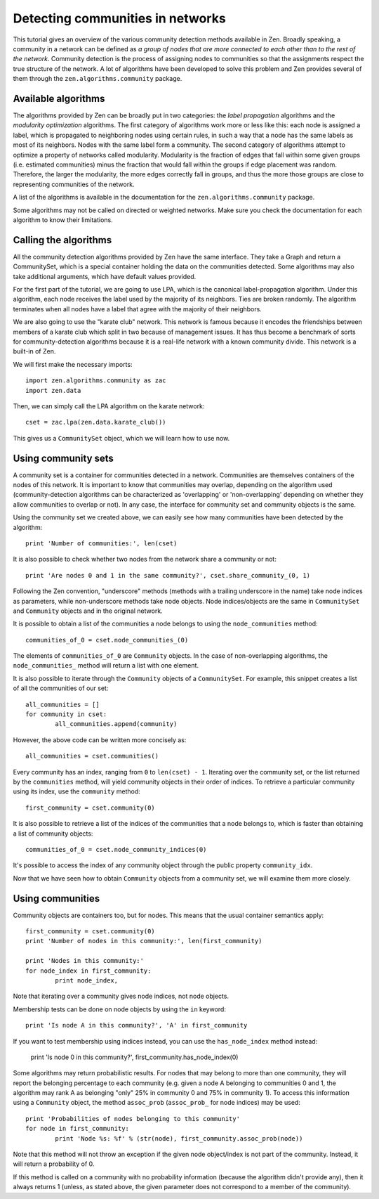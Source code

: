 Detecting communities in networks
=================================

This tutorial gives an overview of the various community detection methods
available in Zen. Broadly speaking, a community in a network can be defined as 
*a group of nodes that are more connected to each other than to the rest of the
network*. Community detection is the process of assigning nodes to communities
so that the assignments respect the true structure of the network. A lot of
algorithms have been developed to solve this problem and Zen provides several of
them through the ``zen.algorithms.community`` package.

Available algorithms
--------------------

The algorithms provided by Zen can be broadly put in two categories: the
*label propagation* algorithms and the *modularity optimization* algorithms. The
first category of algorithms work more or less like this: each node is assigned
a label, which is propagated to neighboring nodes using certain rules, in such
a way that a node has the same labels as most of its neighbors. Nodes with the
same label form a community. The second category of algorithms attempt to
optimize a property of networks called modularity. Modularity is the fraction of
edges that fall within some given groups (i.e. estimated communities) minus the
fraction that would fall within the groups if edge placement was random.
Therefore, the larger the modularity, the more edges correctly fall in groups,
and thus the more those groups are close to representing communities of the 
network.


A list of the algorithms is available in the documentation for the
``zen.algorithms.community`` package.

Some algorithms may not be called on directed or weighted networks. Make sure
you check the documentation for each algorithm to know their limitations.

Calling the algorithms
----------------------

All the community detection algorithms provided by Zen have the same interface.
They take a Graph and return a CommunitySet, which is a special container holding
the data on the communities detected. Some algorithms may also take additional
arguments, which have default values provided.

For the first part of the tutorial, we are going to use LPA, which is the
canonical label-propagation algorithm. Under this algorithm, each node receives
the label used by the majority of its neighbors. Ties are broken randomly. The
algorithm terminates when all nodes have a label that agree with the majority of
their neighbors.

We are also going to use the "karate club" network. This network is famous
because it encodes the friendships between members of a karate club which split
in two because of management issues. It has thus become a benchmark of sorts for
community-detection algorithms because it is a real-life network with a known
community divide. This network is a built-in of Zen.

We will first make the necessary imports::

	import zen.algorithms.community as zac
	import zen.data

Then, we can simply call the LPA algorithm on the karate network::

	cset = zac.lpa(zen.data.karate_club())

This gives us a ``CommunitySet`` object, which we will learn how to use now.

Using community sets
--------------------

A community set is a container for communities detected in a network. Communities
are themselves containers of the nodes of this network. It is important to know
that communities may overlap, depending on the algorithm used (community-detection
algorithms can be characterized as 'overlapping' or 'non-overlapping' depending
on whether they allow communities to overlap or not). In any case, the interface
for community set and community objects is the same.

Using the community set we created above, we can easily see how many communities
have been detected by the algorithm::

	print 'Number of communities:', len(cset)

It is also possible to check whether two nodes from the network share a 
community or not::

	print 'Are nodes 0 and 1 in the same community?', cset.share_community_(0, 1)

Following the Zen convention, "underscore" methods (methods with a trailing
underscore in the name) take node indices as parameters, while non-underscore 
methods take node objects. Node indices/objects are the same in ``CommunitySet``
and ``Community`` objects and in the original network.

It is possible to obtain a list of the communities a node belongs to using the
``node_communities`` method::

	communities_of_0 = cset.node_communities_(0)

The elements of ``communities_of_0`` are ``Community`` objects. In the case of 
non-overlapping algorithms, the ``node_communities_`` method will return a list 
with one element.

It is also possible to iterate through the ``Community`` objects of a
``CommunitySet``. For example, this snippet creates a list of all the communities
of our set::

	all_communities = []
	for community in cset:
		all_communities.append(community)

However, the above code can be written more concisely as::

	all_communities = cset.communities()

Every community has an index, ranging from ``0`` to ``len(cset) - 1``. Iterating
over the community set, or the list returned by the ``communities`` method, will
yield community objects in their order of indices. To retrieve a particular
community using its index, use the ``community`` method::

	first_community = cset.community(0)

It is also possible to retrieve a list of the indices of the communities that
a node belongs to, which is faster than obtaining a list of community objects::

	communities_of_0 = cset.node_community_indices(0)

It's possible to access the index of any community object through the public
property ``community_idx``.

Now that we have seen how to obtain ``Community`` objects from a community set,
we will examine them more closely.

Using communities
-----------------

Community objects are containers too, but for nodes. This means that the usual
container semantics apply::

	first_community = cset.community(0)
	print 'Number of nodes in this community:', len(first_community)

	print 'Nodes in this community:'
	for node_index in first_community:
		print node_index,

Note that iterating over a community gives node indices, not node objects.

Membership tests can be done on node objects by using the ``in`` keyword::

	print 'Is node A in this community?', 'A' in first_community

If you want to test membership using indices instead, you can use the
``has_node_index`` method instead:

	print 'Is node 0 in this community?', first_community.has_node_index(0)

Some algorithms may return probabilistic results. For nodes that may belong to more
than one community, they will report the belonging percentage to each community
(e.g. given a node A belonging to communities 0 and 1, the algorithm may rank
A as belonging "only" 25% in community 0 and 75% in community 1). To access
this information using a ``Community`` object, the method ``assoc_prob`` 
(``assoc_prob_`` for node indices) may be used::

	print 'Probabilities of nodes belonging to this community'
	for node in first_community:
		print 'Node %s: %f' % (str(node), first_community.assoc_prob(node))

Note that this method will not throw an exception if the given node object/index
is not part of the community. Instead, it will return a probability of 0.

If this method is called on a community with no probability information (because
the algorithm didn't provide any), then it always returns 1 (unless, as stated
above, the given parameter does not correspond to a member of the community).
